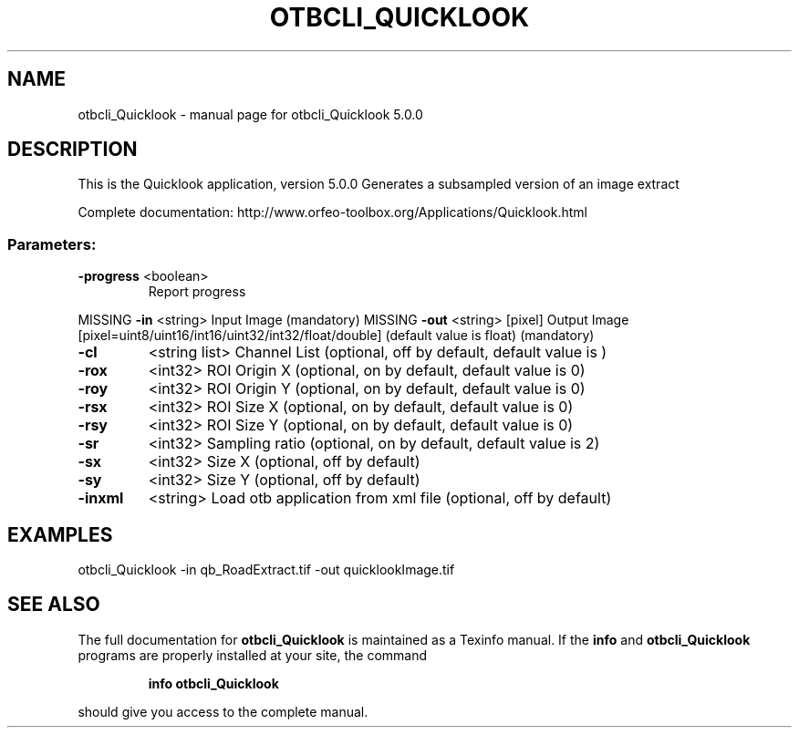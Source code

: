 .\" DO NOT MODIFY THIS FILE!  It was generated by help2man 1.46.4.
.TH OTBCLI_QUICKLOOK "1" "September 2015" "otbcli_Quicklook 5.0.0" "User Commands"
.SH NAME
otbcli_Quicklook \- manual page for otbcli_Quicklook 5.0.0
.SH DESCRIPTION
This is the Quicklook application, version 5.0.0
Generates a subsampled version of an image extract
.PP
Complete documentation: http://www.orfeo\-toolbox.org/Applications/Quicklook.html
.SS "Parameters:"
.TP
\fB\-progress\fR <boolean>
Report progress
.PP
MISSING \fB\-in\fR       <string>         Input Image  (mandatory)
MISSING \fB\-out\fR      <string> [pixel] Output Image  [pixel=uint8/uint16/int16/uint32/int32/float/double] (default value is float) (mandatory)
.TP
\fB\-cl\fR
<string list>    Channel List  (optional, off by default, default value is )
.TP
\fB\-rox\fR
<int32>          ROI Origin X  (optional, on by default, default value is 0)
.TP
\fB\-roy\fR
<int32>          ROI Origin Y  (optional, on by default, default value is 0)
.TP
\fB\-rsx\fR
<int32>          ROI Size X  (optional, on by default, default value is 0)
.TP
\fB\-rsy\fR
<int32>          ROI Size Y  (optional, on by default, default value is 0)
.TP
\fB\-sr\fR
<int32>          Sampling ratio  (optional, on by default, default value is 2)
.TP
\fB\-sx\fR
<int32>          Size X  (optional, off by default)
.TP
\fB\-sy\fR
<int32>          Size Y  (optional, off by default)
.TP
\fB\-inxml\fR
<string>         Load otb application from xml file  (optional, off by default)
.SH EXAMPLES
otbcli_Quicklook \-in qb_RoadExtract.tif \-out quicklookImage.tif
.PP

.SH "SEE ALSO"
The full documentation for
.B otbcli_Quicklook
is maintained as a Texinfo manual.  If the
.B info
and
.B otbcli_Quicklook
programs are properly installed at your site, the command
.IP
.B info otbcli_Quicklook
.PP
should give you access to the complete manual.
